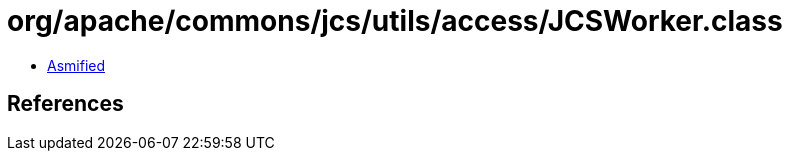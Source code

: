 = org/apache/commons/jcs/utils/access/JCSWorker.class

 - link:JCSWorker-asmified.java[Asmified]

== References

